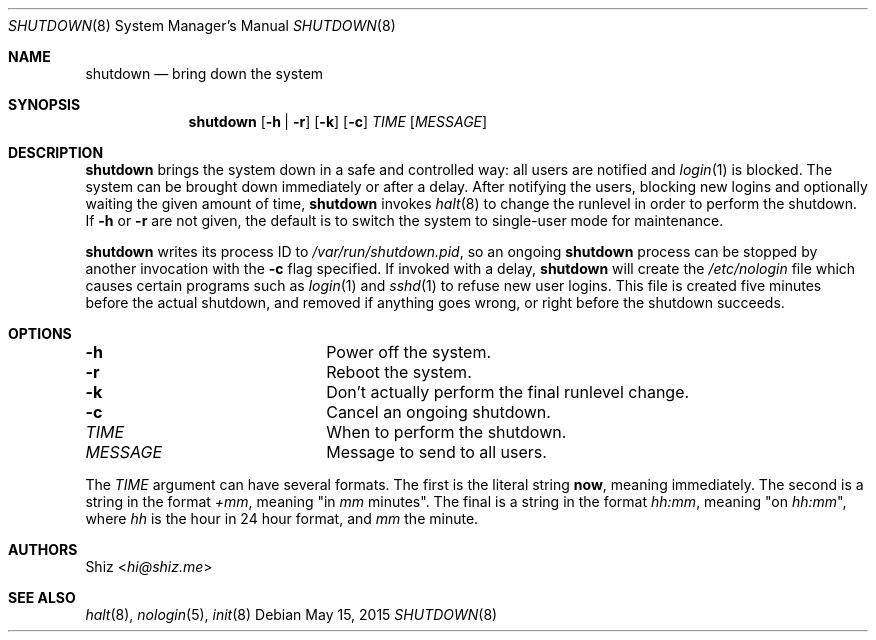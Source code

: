 .Dd May 15, 2015
.Dt SHUTDOWN 8
.Os
.Sh NAME
.Nm shutdown
.Nd bring down the system
.sp
.Sh SYNOPSIS
.Nm
.Op Fl h | Fl r
.Op Fl k
.Op Fl c
.Ar TIME
.Op Ar MESSAGE
.sp
.Sh DESCRIPTION
.Nm
brings the system down in a safe and controlled way: all users are notified and
.Xr login 1
is blocked.
The system can be brought down immediately or after a delay.
After notifying the users, blocking new logins and optionally waiting the given amount of time,
.Nm
invokes
.Xr halt 8
to change the runlevel in order to perform the shutdown.
If
.Fl h
or
.Fl r
are not given, the default is to switch the system to single-user mode for maintenance.
.Pp
.Nm
writes its process ID to
.Pa /var/run/shutdown.pid ,
so an ongoing
.Nm shutdown
process can be stopped by another invocation with the
.Fl c
flag specified.
If invoked with a delay,
.Nm shutdown
will create the
.Pa /etc/nologin
file which causes certain programs such as
.Xr login 1
and
.Xr sshd 1
to refuse new user logins.
This file is created five minutes before the actual shutdown,
and removed if anything goes wrong, or right before the shutdown succeeds.
.sp
.Sh OPTIONS
.Bl -column MESSAGE
.It Fl h Ta Power off the system.
.It Fl r Ta Reboot the system.
.It Fl k Ta Don't actually perform the final runlevel change.
.It Fl c Ta Cancel an ongoing shutdown.
.It Ar TIME Ta When to perform the shutdown.
.It Ar MESSAGE Ta Message to send to all users.
.El
.Pp
The
.Ar TIME
argument can have several formats.
The first is the literal string
.Ic now ,
meaning immediately.
The second is a string in the format
.Em +mm ,
meaning "in
.Em mm
minutes".
The final is a string in the format
.Em hh:mm ,
meaning "on
.Em hh:mm Ns
", where
.Em hh
is the hour in 24 hour format, and
.Em mm
the minute.
.sp
.Sh AUTHORS
.An Shiz Aq Mt hi@shiz.me
.sp
.Sh SEE ALSO
.Xr halt 8 ,
.Xr nologin 5 ,
.Xr init 8
